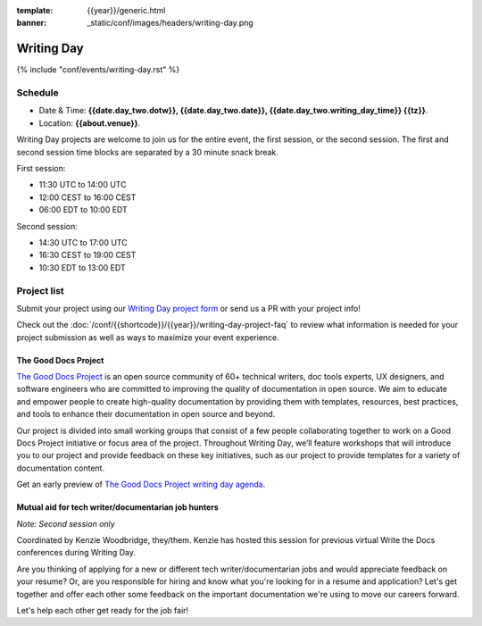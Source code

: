 :template: {{year}}/generic.html
:banner: _static/conf/images/headers/writing-day.png

Writing Day
===========

{% include "conf/events/writing-day.rst" %}

Schedule
--------

- Date & Time: **{{date.day_two.dotw}}, {{date.day_two.date}}, {{date.day_two.writing_day_time}} {{tz}}**.
- Location: **{{about.venue}}**.

Writing Day projects are welcome to join us for the entire event, the first session, or the second session. 
The first and second session time blocks are separated by a 30 minute snack break.

First session:

* 11:30 UTC to 14:00 UTC 
* 12:00 CEST to 16:00 CEST 
* 06:00 EDT to 10:00 EDT

Second session:

* 14:30 UTC to 17:00 UTC
* 16:30 CEST to 19:00 CEST
* 10:30 EDT to 13:00 EDT

Project list
------------

Submit your project using our `Writing Day project form <https://forms.gle/KPo1ZPuRHqf7UZy37>`_ or send us a PR with your project info!

Check out the :doc:`/conf/{{shortcode}}/{{year}}/writing-day-project-faq` to review what information is 
needed for your project submission as well as ways to maximize your event experience.

The Good Docs Project
~~~~~~~~~~~~~~~~~~~~~

`The Good Docs Project <https://thegooddocsproject.dev/>`_ is an open source community of 60+ technical writers, doc tools 
experts, UX designers, and software engineers who are committed to improving the quality 
of documentation in open source. We aim to educate and empower people to create 
high-quality documentation by providing them with templates, resources, best practices, 
and tools to enhance their documentation in open source and beyond.

Our project is divided into small working groups that consist of a few people collaborating 
together to work on a Good Docs Project initiative or focus area of the project. Throughout 
Writing Day, we’ll feature workshops that will introduce you to our project and provide 
feedback on these key initiatives, such as our project to provide templates for a variety 
of documentation content.

Get an early preview of `The Good Docs Project writing day agenda <https://tinyurl.com/good-docs-atlantic-2023>`_.

Mutual aid for tech writer/documentarian job hunters
~~~~~~~~~~~~~~~~~~~~~~~~~~~~~~~~~~~~~~~~~~~~~~~~~~~~

*Note: Second session only*

Coordinated by Kenzie Woodbridge, they/them. Kenzie has hosted this session 
for previous virtual Write the Docs conferences during Writing Day.

Are you thinking of applying for a new or different tech writer/documentarian 
jobs and would appreciate feedback on your resume? Or, are you responsible for 
hiring and know what you're looking for in a resume and application? Let's get 
together and offer each other some feedback on the important documentation 
we're using to move our careers forward.

Let's help each other get ready for the job fair!
